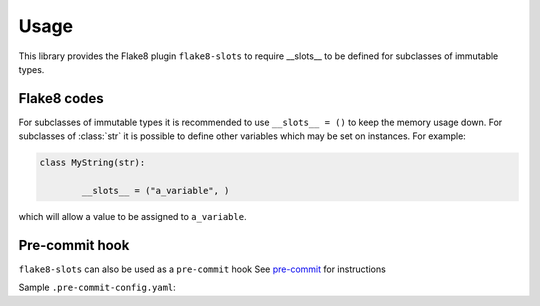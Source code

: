 ========
Usage
========

This library provides the Flake8 plugin ``flake8-slots``  to require __slots__ to be defined for subclasses of immutable types.


Flake8 codes
--------------

.. flake8-codes:: flake8_slots

	SLOT000
	SLOT001
	SLOT002

For subclasses of immutable types it is recommended to use ``__slots__ = ()`` to keep the memory usage down.
For subclasses of :class:`str` it is possible to define other variables which may be set on instances. For example:

.. code-block:: python

	class MyString(str):

		__slots__ = ("a_variable", )

which will allow a value to be assigned to ``a_variable``.

Pre-commit hook
----------------

``flake8-slots`` can also be used as a ``pre-commit`` hook
See `pre-commit <https://github.com/pre-commit/pre-commit>`_ for instructions

Sample ``.pre-commit-config.yaml``:

.. pre-commit:flake8:: 0.1.6
